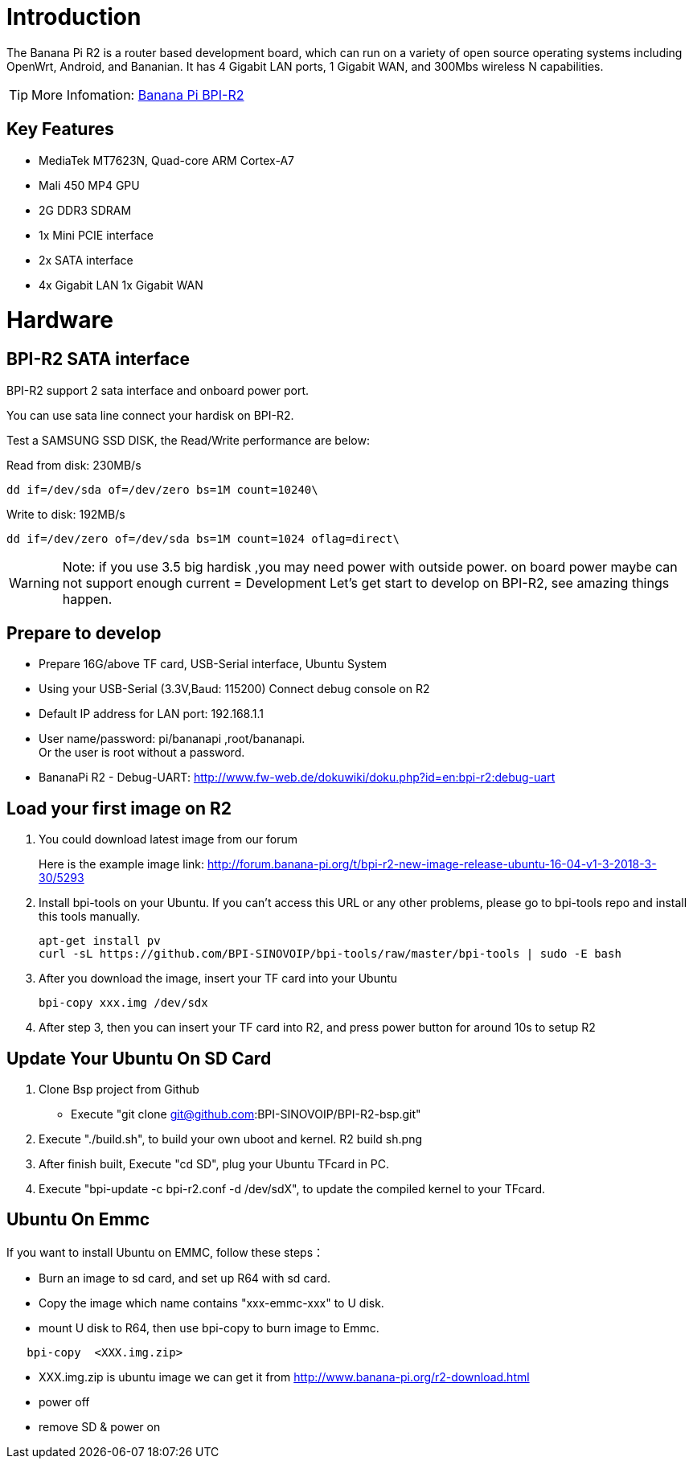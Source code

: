 = Introduction

The Banana Pi R2 is a router based development board, which can run on a variety of open source operating systems including OpenWrt, Android, and Bananian. It has 4 Gigabit LAN ports, 1 Gigabit WAN, and 300Mbs wireless N capabilities. 

TIP: More Infomation: link:/en/BPI-R2/BananaPi_BPI-R2[Banana Pi BPI-R2]

== Key Features
- MediaTek MT7623N, Quad-core ARM Cortex-A7
- Mali 450 MP4 GPU
- 2G DDR3 SDRAM
- 1x Mini PCIE interface
- 2x SATA interface
- 4x Gigabit LAN 1x Gigabit WAN

= Hardware
== BPI-R2 SATA interface
BPI-R2 support 2 sata interface and onboard power port.



You can use sata line connect your hardisk on BPI-R2.

Test a SAMSUNG SSD DISK, the Read/Write performance are below:

Read from disk: 230MB/s 
```sh
dd if=/dev/sda of=/dev/zero bs=1M count=10240\
```

Write to disk: 192MB/s 
```sh
dd if=/dev/zero of=/dev/sda bs=1M count=1024 oflag=direct\
```

WARNING: Note: if you use 3.5 big hardisk ,you may need power with outside power. on board power maybe can not support enough current
= Development
Let's get start to develop on BPI-R2, see amazing things happen.

== Prepare to develop
* Prepare 16G/above TF card, USB-Serial interface, Ubuntu System
* Using your USB-Serial (3.3V,Baud: 115200)  Connect debug console on R2
* Default IP address for LAN port: 192.168.1.1
* User name/password: pi/bananapi ,root/bananapi. +
Or the user is root without a password.



* BananaPi R2 - Debug-UART: http://www.fw-web.de/dokuwiki/doku.php?id=en:bpi-r2:debug-uart

== Load your first image on R2
. You could download latest image from our forum
+
Here is the example image link: http://forum.banana-pi.org/t/bpi-r2-new-image-release-ubuntu-16-04-v1-3-2018-3-30/5293
 
. Install bpi-tools on your Ubuntu. If you can't access this URL or any other problems, please go to bpi-tools repo and install this tools manually.
+
```sh
apt-get install pv
curl -sL https://github.com/BPI-SINOVOIP/bpi-tools/raw/master/bpi-tools | sudo -E bash
```
 
. After you download the image, insert your TF card into your Ubuntu
+
```sh
bpi-copy xxx.img /dev/sdx
```
. After step 3, then you can insert your TF card into R2, and press power button for around 10s to setup R2

== Update Your Ubuntu On SD Card
. Clone Bsp project from Github
 * Execute "git clone git@github.com:BPI-SINOVOIP/BPI-R2-bsp.git" 
 
. Execute "./build.sh", to build your own uboot and kernel.
R2 build sh.png
 
. After finish built, Execute "cd SD", plug your Ubuntu TFcard in PC. 
 
. Execute "bpi-update -c bpi-r2.conf -d /dev/sdX", to update the compiled kernel to your TFcard.

== Ubuntu On Emmc
If you want to install Ubuntu on EMMC, follow these steps：

* Burn an image to sd card, and set up R64 with sd card.
* Copy the image which name contains "xxx-emmc-xxx" to U disk.
* mount U disk to R64, then use bpi-copy to burn image to Emmc. 
```sh
   bpi-copy  <XXX.img.zip> 
```
* XXX.img.zip is ubuntu image we can get it from http://www.banana-pi.org/r2-download.html 
 * power off
 * remove SD & power on
